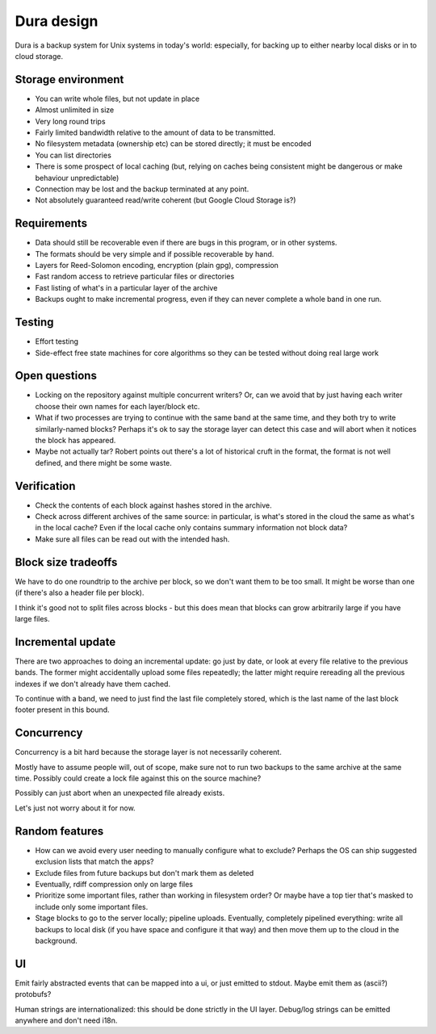 ***********
Dura design
***********

Dura is a backup system for Unix systems in today's world: especially, for
backing up to either nearby local disks or in to cloud storage.

Storage environment
*******************

- You can write whole files, but not update in place

- Almost unlimited in size

- Very long round trips

- Fairly limited bandwidth relative to the amount of data to be
  transmitted.

- No filesystem metadata (ownership etc) can be stored directly; it must
  be encoded

- You can list directories

- There is some prospect of local caching (but, relying on caches being
  consistent might be dangerous or make behaviour unpredictable)

- Connection may be lost and the backup terminated at any point.

- Not absolutely guaranteed read/write coherent (but Google Cloud Storage
  is?)

Requirements
************

- Data should still be recoverable even if there are bugs in this program,
  or in other systems.

- The formats should be very simple and if possible recoverable by hand.

- Layers for Reed-Solomon encoding, encryption (plain gpg), compression

- Fast random access to retrieve particular files or directories

- Fast listing of what's in a particular layer of the archive

- Backups ought to make incremental progress, even if they can never
  complete a whole band in one run.


Testing
*******

- Effort testing

- Side-effect free state machines for core algorithms so they can be
  tested without doing real large work


Open questions
**************

- Locking on the repository against multiple concurrent writers?  Or, can
  we avoid that by just having each writer choose their own names for each
  layer/block etc.

- What if two processes are trying to continue with the same band at the
  same time, and they both try to write similarly-named blocks?  Perhaps
  it's ok to say the storage layer can detect this case and will abort
  when it notices the block has appeared.

- Maybe not actually tar?  Robert points out there's a lot of historical
  cruft in the format, the format is not well defined, and there might be
  some waste.


Verification
************

- Check the contents of each block against hashes stored in the archive.

- Check across different archives of the same source: in particular, is
  what's stored in the cloud the same as what's in the local cache?
  Even if the local cache only contains summary information not block
  data?

- Make sure all files can be read out with the intended hash.


Block size tradeoffs
********************

We have to do one roundtrip to the archive per block, so we don't want
them to be too small.  It might be worse than one (if there's also a
header file per block).

I think it's good not to split files across blocks - but this does mean
that blocks can grow arbitrarily large if you have large files.


Incremental update
******************

There are two approaches to doing an incremental update: go just by date,
or look at every file relative to the previous bands.  The former might
accidentally upload some files repeatedly; the latter might require
rereading all the previous indexes if we don't already have them cached.

To continue with a band, we need to just find the last file completely
stored, which is the last name of the last block footer present in this
bound.


Concurrency
***********

Concurrency is a bit hard because the storage layer is not necessarily
coherent.

Mostly have to assume people will, out of scope, make sure not to run two
backups to the same archive at the same time.  Possibly could create a
lock file against this on the source machine?

Possibly can just abort when an unexpected file already exists.

Let's just not worry about it for now.


Random features
***************

- How can we avoid every user needing to manually configure what to
  exclude?  Perhaps the OS can ship suggested exclusion lists that match the
  apps?

- Exclude files from future backups but don't mark them as deleted

- Eventually, rdiff compression only on large files

- Prioritize some important files, rather than working in filesystem
  order?  Or maybe have a top tier that's masked to include only some
  important files.

- Stage blocks to go to the server locally; pipeline uploads.  Eventually,
  completely pipelined everything: write all backups to local disk (if you
  have space and configure it that way) and then move them up to the cloud
  in the background.


UI
**

Emit fairly abstracted events that can be mapped into a ui, or just
emitted to stdout.  Maybe emit them as (ascii?) protobufs?

Human strings are internationalized: this should be done strictly in
the UI layer.  Debug/log strings can be emitted anywhere and don't need
i18n.